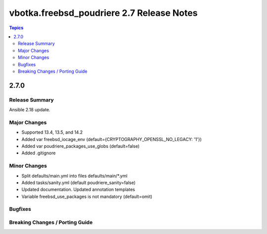 ==========================================
vbotka.freebsd_poudriere 2.7 Release Notes
==========================================

.. contents:: Topics


2.7.0
=====

Release Summary
---------------
Ansible 2.18 update.

Major Changes
-------------
* Supported 13.4, 13.5, and 14.2
* Added var freebsd_iocage_env (default={CRYPTOGRAPHY_OPENSSL_NO_LEGACY: '1'})
* Added var poudriere_packages_use_globs (default=false)
* Added .gitignore

Minor Changes
-------------
* Split defaults/main.yml into files defaults/main/\*.yml
* Added tasks/sanity.yml (default poudriere_sanity=false)
* Updated documentation. Updated annotation templates
* Variable freebsd_use_packages is not mandatory (default=omit)

Bugfixes
--------

Breaking Changes / Porting Guide
--------------------------------
